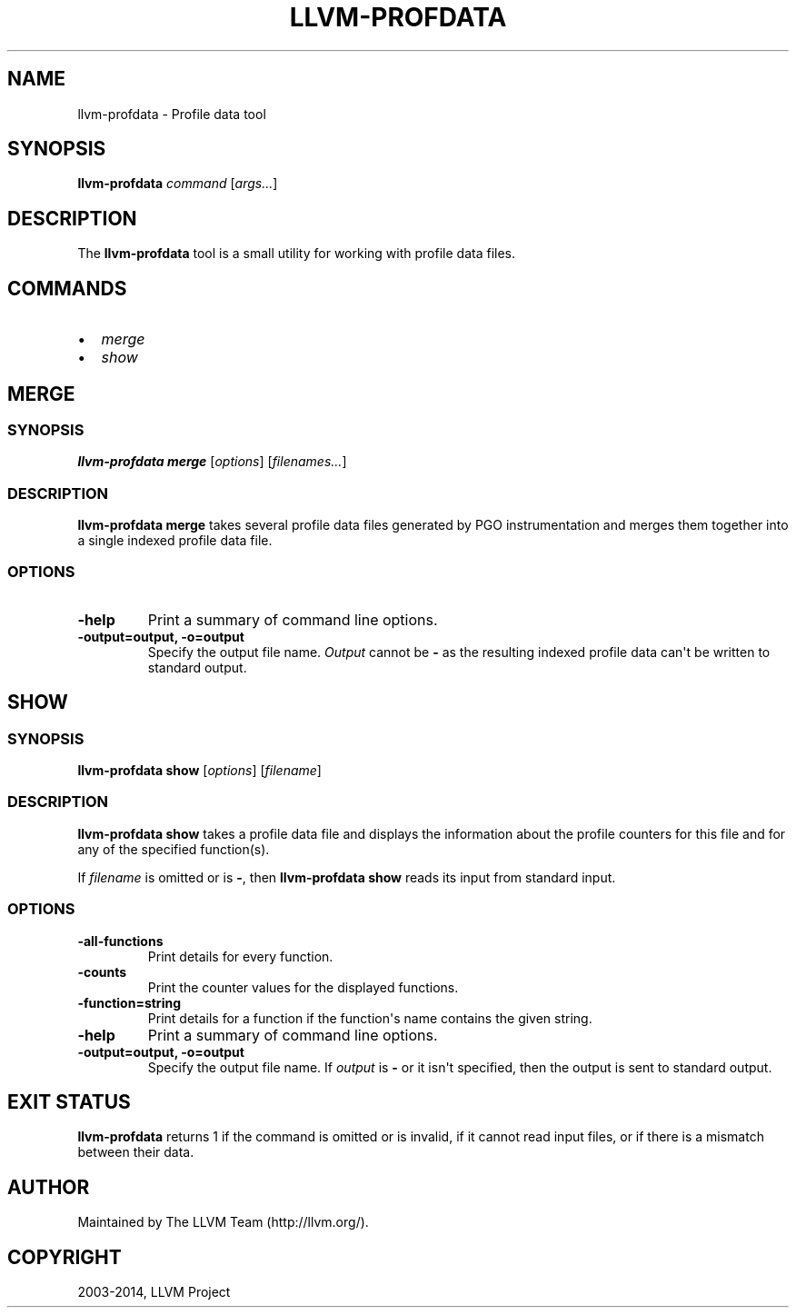 .\" $FreeBSD$
.\" Man page generated from reStructuredText.
.
.TH "LLVM-PROFDATA" "1" "2015-05-30" "3.7" "LLVM"
.SH NAME
llvm-profdata \- Profile data tool
.
.nr rst2man-indent-level 0
.
.de1 rstReportMargin
\\$1 \\n[an-margin]
level \\n[rst2man-indent-level]
level margin: \\n[rst2man-indent\\n[rst2man-indent-level]]
-
\\n[rst2man-indent0]
\\n[rst2man-indent1]
\\n[rst2man-indent2]
..
.de1 INDENT
.\" .rstReportMargin pre:
. RS \\$1
. nr rst2man-indent\\n[rst2man-indent-level] \\n[an-margin]
. nr rst2man-indent-level +1
.\" .rstReportMargin post:
..
.de UNINDENT
. RE
.\" indent \\n[an-margin]
.\" old: \\n[rst2man-indent\\n[rst2man-indent-level]]
.nr rst2man-indent-level -1
.\" new: \\n[rst2man-indent\\n[rst2man-indent-level]]
.in \\n[rst2man-indent\\n[rst2man-indent-level]]u
..
.SH SYNOPSIS
.sp
\fBllvm\-profdata\fP \fIcommand\fP [\fIargs...\fP]
.SH DESCRIPTION
.sp
The \fBllvm\-profdata\fP tool is a small utility for working with profile
data files.
.SH COMMANDS
.INDENT 0.0
.IP \(bu 2
\fI\%merge\fP
.IP \(bu 2
\fI\%show\fP
.UNINDENT
.SH MERGE
.SS SYNOPSIS
.sp
\fBllvm\-profdata merge\fP [\fIoptions\fP] [\fIfilenames...\fP]
.SS DESCRIPTION
.sp
\fBllvm\-profdata merge\fP takes several profile data files
generated by PGO instrumentation and merges them together into a single
indexed profile data file.
.SS OPTIONS
.INDENT 0.0
.TP
.B \-help
Print a summary of command line options.
.UNINDENT
.INDENT 0.0
.TP
.B \-output=output, \-o=output
Specify the output file name.  \fIOutput\fP cannot be \fB\-\fP as the resulting
indexed profile data can\(aqt be written to standard output.
.UNINDENT
.SH SHOW
.SS SYNOPSIS
.sp
\fBllvm\-profdata show\fP [\fIoptions\fP] [\fIfilename\fP]
.SS DESCRIPTION
.sp
\fBllvm\-profdata show\fP takes a profile data file and displays the
information about the profile counters for this file and
for any of the specified function(s).
.sp
If \fIfilename\fP is omitted or is \fB\-\fP, then \fBllvm\-profdata show\fP reads its
input from standard input.
.SS OPTIONS
.INDENT 0.0
.TP
.B \-all\-functions
Print details for every function.
.UNINDENT
.INDENT 0.0
.TP
.B \-counts
Print the counter values for the displayed functions.
.UNINDENT
.INDENT 0.0
.TP
.B \-function=string
Print details for a function if the function\(aqs name contains the given string.
.UNINDENT
.INDENT 0.0
.TP
.B \-help
Print a summary of command line options.
.UNINDENT
.INDENT 0.0
.TP
.B \-output=output, \-o=output
Specify the output file name.  If \fIoutput\fP is \fB\-\fP or it isn\(aqt specified,
then the output is sent to standard output.
.UNINDENT
.SH EXIT STATUS
.sp
\fBllvm\-profdata\fP returns 1 if the command is omitted or is invalid,
if it cannot read input files, or if there is a mismatch between their data.
.SH AUTHOR
Maintained by The LLVM Team (http://llvm.org/).
.SH COPYRIGHT
2003-2014, LLVM Project
.\" Generated by docutils manpage writer.
.
